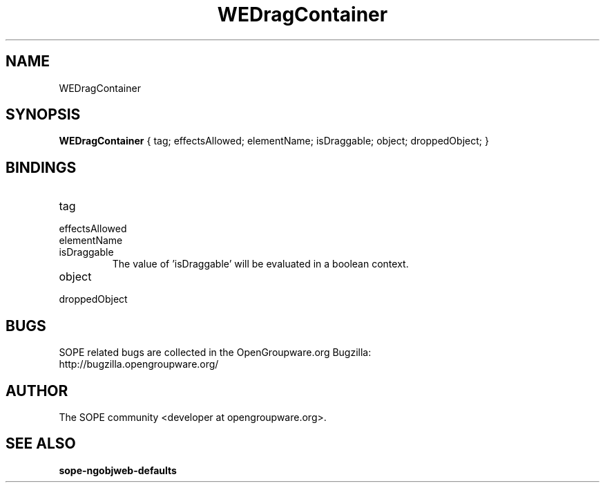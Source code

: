 .TH WEDragContainer 3 "April 2005" "SOPE" "SOPE Dynamic Element Reference"
.\" DO NOT EDIT: this file got autogenerated using woapi2man from:
.\"   ../WEDragContainer.api
.\" 
.\" Copyright (C) 2005 SKYRIX Software AG. All rights reserved.
.\" ====================================================================
.\"
.\" Copyright (C) 2005 SKYRIX Software AG. All rights reserved.
.\"
.\" Check the COPYING file for further information.
.\"
.\" Created with the help of:
.\"   http://www.schweikhardt.net/man_page_howto.html
.\"

.SH NAME
WEDragContainer

.SH SYNOPSIS
.B WEDragContainer
{ tag;  effectsAllowed;  elementName;  isDraggable;  object;  droppedObject; }

.SH BINDINGS
.IP tag
.IP effectsAllowed
.IP elementName
.IP isDraggable
The value of 'isDraggable' will be evaluated in a boolean context.
.IP object
.IP droppedObject

.SH BUGS
SOPE related bugs are collected in the OpenGroupware.org Bugzilla:
  http://bugzilla.opengroupware.org/

.SH AUTHOR
The SOPE community <developer at opengroupware.org>.

.SH SEE ALSO
.BR sope-ngobjweb-defaults


